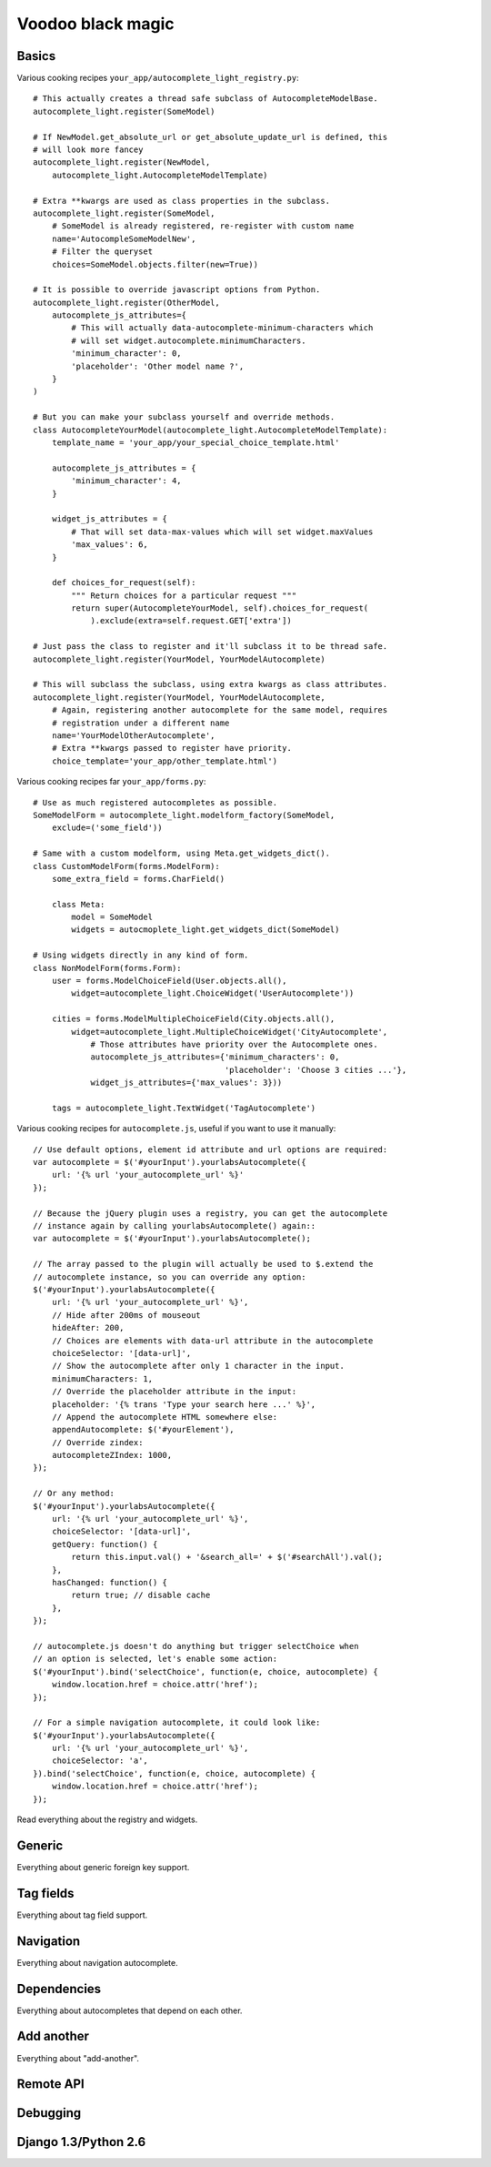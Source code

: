 Voodoo black magic
------------------

Basics
``````

Various cooking recipes ``your_app/autocomplete_light_registry.py``::

    # This actually creates a thread safe subclass of AutocompleteModelBase.
    autocomplete_light.register(SomeModel)

    # If NewModel.get_absolute_url or get_absolute_update_url is defined, this
    # will look more fancey
    autocomplete_light.register(NewModel,
        autocomplete_light.AutocompleteModelTemplate)

    # Extra **kwargs are used as class properties in the subclass.
    autocomplete_light.register(SomeModel,
        # SomeModel is already registered, re-register with custom name
        name='AutocompleSomeModelNew',
        # Filter the queryset
        choices=SomeModel.objects.filter(new=True))

    # It is possible to override javascript options from Python.
    autocomplete_light.register(OtherModel,
        autocomplete_js_attributes={
            # This will actually data-autocomplete-minimum-characters which
            # will set widget.autocomplete.minimumCharacters.
            'minimum_character': 0, 
            'placeholder': 'Other model name ?',
        }
    )

    # But you can make your subclass yourself and override methods.
    class AutocompleteYourModel(autocomplete_light.AutocompleteModelTemplate):
        template_name = 'your_app/your_special_choice_template.html'

        autocomplete_js_attributes = {
            'minimum_character': 4, 
        }

        widget_js_attributes = {
            # That will set data-max-values which will set widget.maxValues
            'max_values': 6,
        }

        def choices_for_request(self):
            """ Return choices for a particular request """
            return super(AutocompleteYourModel, self).choices_for_request(
                ).exclude(extra=self.request.GET['extra'])

    # Just pass the class to register and it'll subclass it to be thread safe.
    autocomplete_light.register(YourModel, YourModelAutocomplete)

    # This will subclass the subclass, using extra kwargs as class attributes.
    autocomplete_light.register(YourModel, YourModelAutocomplete,
        # Again, registering another autocomplete for the same model, requires
        # registration under a different name
        name='YourModelOtherAutocomplete',
        # Extra **kwargs passed to register have priority.
        choice_template='your_app/other_template.html')

Various cooking recipes far ``your_app/forms.py``::

    # Use as much registered autocompletes as possible.
    SomeModelForm = autocomplete_light.modelform_factory(SomeModel, 
        exclude=('some_field'))

    # Same with a custom modelform, using Meta.get_widgets_dict().
    class CustomModelForm(forms.ModelForm):
        some_extra_field = forms.CharField()

        class Meta:
            model = SomeModel
            widgets = autocmoplete_light.get_widgets_dict(SomeModel)

    # Using widgets directly in any kind of form.
    class NonModelForm(forms.Form):
        user = forms.ModelChoiceField(User.objects.all(),
            widget=autocomplete_light.ChoiceWidget('UserAutocomplete'))

        cities = forms.ModelMultipleChoiceField(City.objects.all(),
            widget=autocomplete_light.MultipleChoiceWidget('CityAutocomplete',
                # Those attributes have priority over the Autocomplete ones.
                autocomplete_js_attributes={'minimum_characters': 0,
                                            'placeholder': 'Choose 3 cities ...'},
                widget_js_attributes={'max_values': 3}))

        tags = autocomplete_light.TextWidget('TagAutocomplete')

Various cooking recipes for ``autocomplete.js``, useful if you want to use it
manually::

    // Use default options, element id attribute and url options are required:
    var autocomplete = $('#yourInput').yourlabsAutocomplete({
        url: '{% url 'your_autocomplete_url' %}'
    });

    // Because the jQuery plugin uses a registry, you can get the autocomplete
    // instance again by calling yourlabsAutocomplete() again::
    var autocomplete = $('#yourInput').yourlabsAutocomplete();

    // The array passed to the plugin will actually be used to $.extend the
    // autocomplete instance, so you can override any option:
    $('#yourInput').yourlabsAutocomplete({
        url: '{% url 'your_autocomplete_url' %}',
        // Hide after 200ms of mouseout
        hideAfter: 200,
        // Choices are elements with data-url attribute in the autocomplete
        choiceSelector: '[data-url]',
        // Show the autocomplete after only 1 character in the input.
        minimumCharacters: 1,
        // Override the placeholder attribute in the input:
        placeholder: '{% trans 'Type your search here ...' %}',
        // Append the autocomplete HTML somewhere else:
        appendAutocomplete: $('#yourElement'),
        // Override zindex:
        autocompleteZIndex: 1000,
    });

    // Or any method:
    $('#yourInput').yourlabsAutocomplete({
        url: '{% url 'your_autocomplete_url' %}',
        choiceSelector: '[data-url]',
        getQuery: function() {
            return this.input.val() + '&search_all=' + $('#searchAll').val();
        },
        hasChanged: function() {
            return true; // disable cache
        },
    });

    // autocomplete.js doesn't do anything but trigger selectChoice when 
    // an option is selected, let's enable some action:
    $('#yourInput').bind('selectChoice', function(e, choice, autocomplete) {
        window.location.href = choice.attr('href');
    });

    // For a simple navigation autocomplete, it could look like:
    $('#yourInput').yourlabsAutocomplete({
        url: '{% url 'your_autocomplete_url' %}',
        choiceSelector: 'a',
    }).bind('selectChoice', function(e, choice, autocomplete) {
        window.location.href = choice.attr('href');
    });


Read everything about the registry and widgets.

Generic
```````

Everything about generic foreign key support.

Tag fields
``````````

Everything about tag field support.

Navigation
``````````

Everything about navigation autocomplete.

Dependencies
````````````

Everything about autocompletes that depend on each other.

Add another
```````````

Everything about "add-another".

Remote API
``````````



Debugging
`````````

Django 1.3/Python 2.6
`````````````````````
